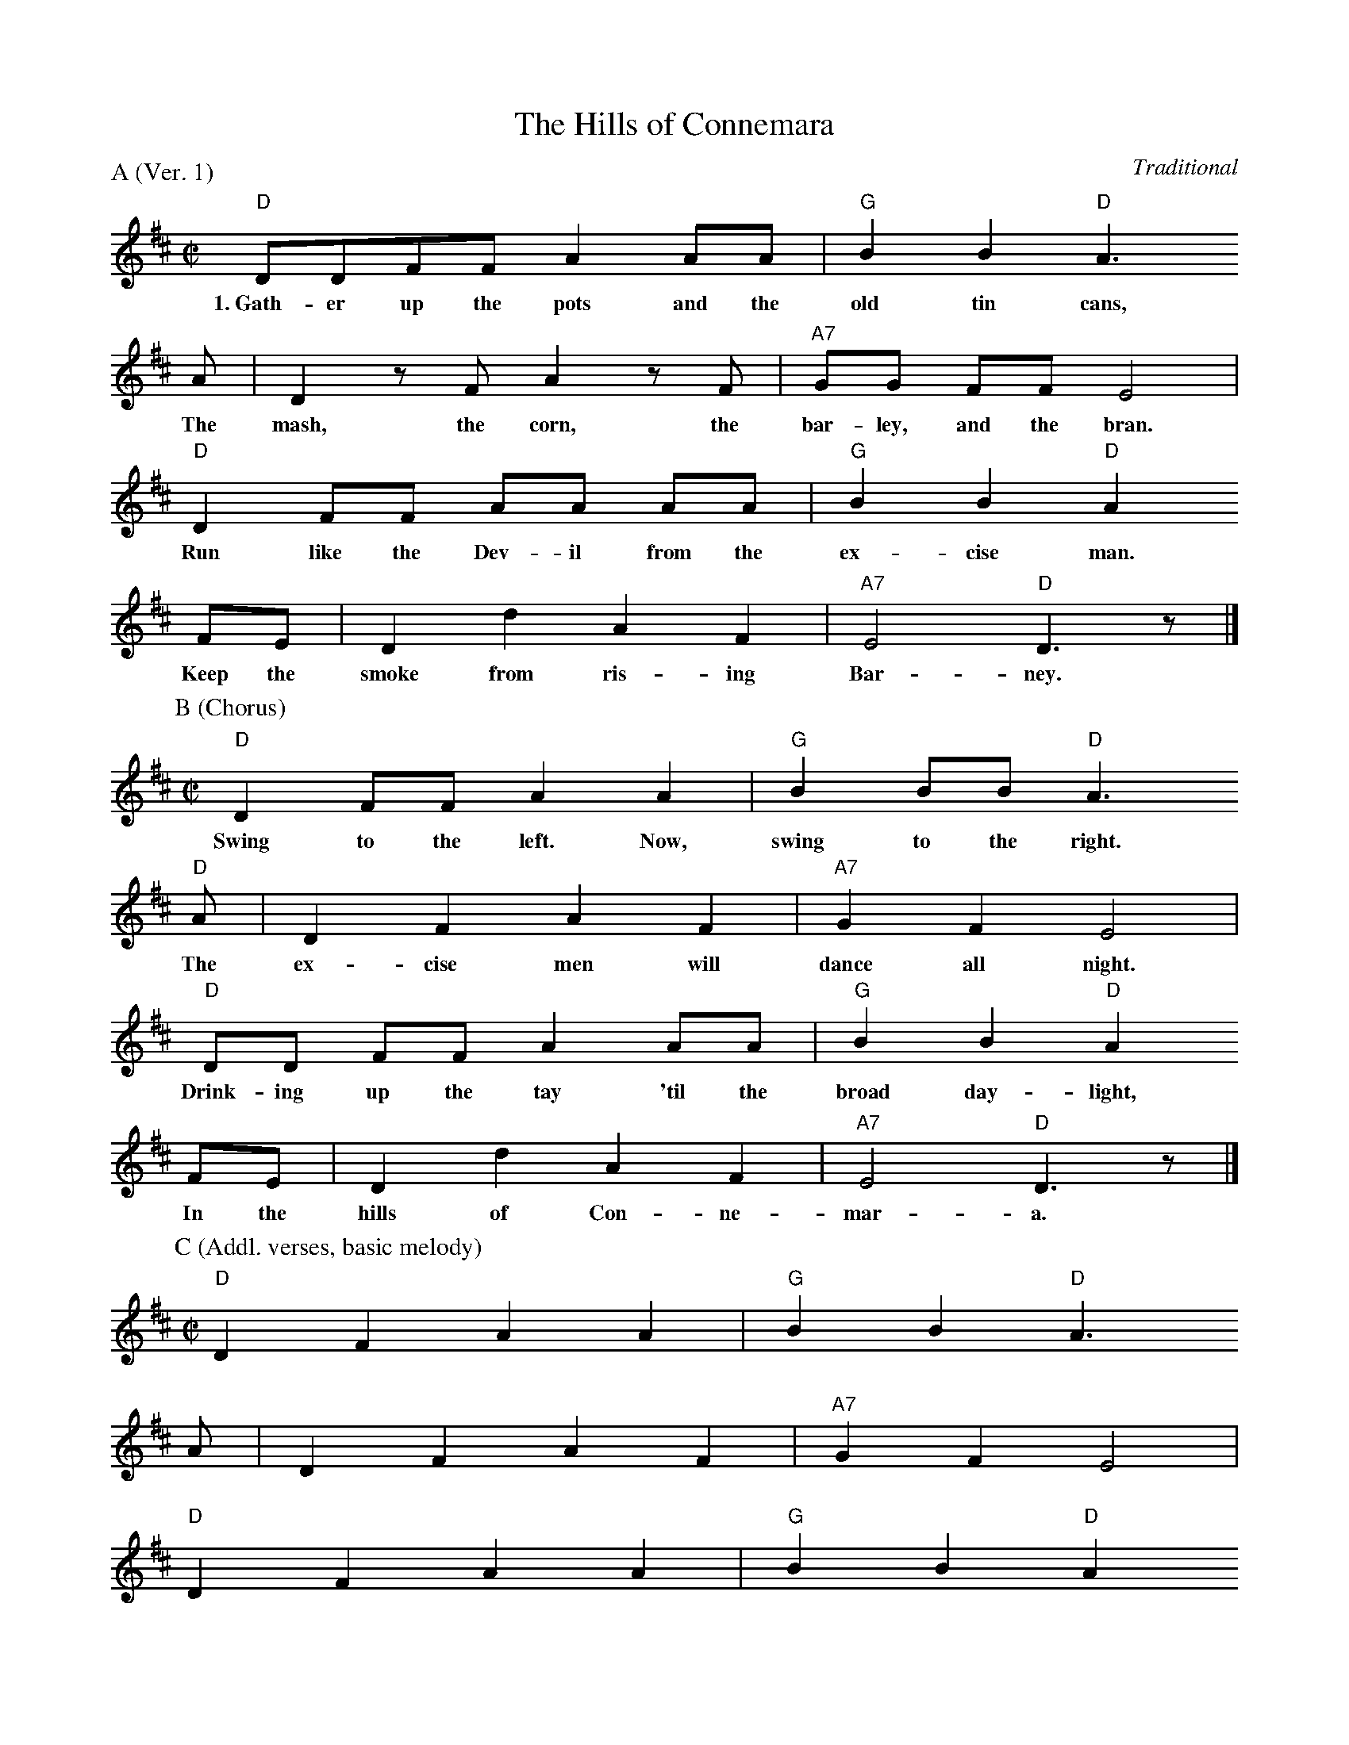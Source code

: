 X:1
T:The Hills of Connemara
C:Traditional
P:A (Ver. 1)
M:C|
L:1/8
K:D
  "D"DDFF A2 AA | "G"B2 B2 "D"A3
w:1.~Gath-er up the pots and the old tin cans,
  A | D2 z F A2 z F | "A7"GG FF E4 |
w:The mash, the corn, the bar-ley, and the bran.
  "D"D2 FF AA AA | "G"B2 B2 "D"A2
w:Run like the Dev-il from the ex-cise man.
  FE | D2 d2 A2 F2 | "A7"E4 "D"D3 z |]
w:Keep the smoke from ris-ing Bar-ney.
%
P:B (Chorus)
M:C|
L:1/8
K:D
  "D"D2 FF A2 A2 | "G"B2 BB "D"A3
w:Swing to the left. Now, swing to the right.
  "D"A | D2 F2 A2 F2 | "A7"G2 F2 E4 |
w:The ex-cise men will dance all night.
  "D"DD FF A2 AA | "G"B2 B2 "D"A2
w:Drink-ing up the tay 'til the broad day-light,
  FE | D2 d2 A2 F2 | "A7"E4 "D"D3 z |]
w:In the hills of Con-ne-mar-a.
%
P:C (Addl. verses, basic melody)
M:C|
L:1/8
K:D
  "D"D2 F2 A2 A2 | "G"B2 B2 "D"A3
  A | D2 F2 A2 F2 | "A7"G2 F2 E4 |
  "D"D2 F2 A2 A2 | "G"B2 B2 "D"A2
  FE | D2 d2 A2 F2 | "A7"E4 "D"D3 z |]
%
W:2. Keep your eyes well peeled today.
W:The tall, tall men are on their way,
W:Searching for that mountain tay,
W:In the hills of Connemara.
W:(Chorus)
W:
W:3. A gallon for the butcher, and one for Sean,
W:And one for dear old Father Tom,
W:To help the poor old dear along,
W:In the hills of Connemara.
W:(Chorus)
W:
W:4. Stand your ground, now. It's too late.
W:The excise men are at the gate.
W:Glory be to Heaven, but they're drinking it nate,
W:In the hills of Connemara.
W:(Chorus, 2x)

X:2
T:The Hills of Connemara
C:Traditional
M:C|
L:1/8
K:D
  "D"DDFF A2 AA | "G"B2 B2 "D"A3
w:Gath-er up the pots and the old tin can,
  A | D2 z F A2 z F | "A7"GG FF E4 |
w:The mash, the corn, the bar-ley, and the bran.
  "D"D2 FF AA AA | "G"B2 B2 "D"A2
w:Run like the Dev-il from the ex-cise man.
  FE | D2 d2 A2 F2 | "A7"E4 "D"D3 z |]
w:Keep the smoke from ris-ing Bar-ney.
%
W:Keep your eyes well peeled today.
W:The tall, tall men are on their way,
W:Searching for that mountain tay,
W:In the hills of Connemara.
W:
W:Swing to the left and swing to the right.
W:The excise men will dance the night.
W:Drinking up the tay 'til the broad day-light,
W:In the hills of Connemara.
W:
W:A gallon for the butcher, a quart for Tom,
W:A bottle for poor old Father Tom,
W:To help the poor old dear along,
W:In the hills of Connemara.
W:
W:Stand your ground. It is too late.
W:The excise men are at the gate.
W:Glory be to Paddy, but they're drinking it nate,
W:In the hills of Connemara.

X:3
T:The Hills of Connemara
C:Traditional
M:4/4
L:1/8
K:D
  "D"DDFF | A2 AA "G"B2 B2 | "D"A3 z/2 A/2 D3 z/2 F/2 |
w:Gath-er up the pots and the old tin can, the mash the
  "F#m"A3 z/2 F/2 "G"GG GF | "A7"E4 D2 "D"FF | "D7"AA AA "G"d2 B2 |
w:corn, the bar-ley, and the bran. Run like the De-vil from the ex-cise
  "D"A2 FE D2 d2 | A2 F2 "A7"E4 | "D"D4 z4 |]
w:man. Keep the smoke from ris-ing, Bar-ney.
%
W:Keep your eyes well peeled today.
W:The tall, tall men are on their way,
W:Searching for that mountain tay,
W:In the hills of Connemara.
W:
W:Swing to the left and swing to the right.
W:The excise men will dance all night.
W:Drinking up the tay 'til the broad day-light,
W:In the hills of Connemara.
W:
W:A gallon for the butcher, a quart for Tom,
W:A bottle for poor old Father Tom,
W:To help the poor old dear along,
W:In the hills of Connemara.
W:
W:Stand your ground. It is too late.
W:The excise men are at the gate.
W:Glory be to Paddy, but they're drinking it nate,
W:In the hills of Connemara.

X:4
T:The Hills of Connemara
C:Traditional
M:C
L:1/8
K:C
  "C"CCEE | G2 GG "F"A2 A2 | "C"G3 z/2 G/2 C3 z/2 E/2 |
w:Gath-er up the pots and the old tin can, the mash the
  "Em"G3 z/2 E/2 "F"FF FE | "G7"D4 C2 "C"EE | "C7"GG GG "F"c2 A2 |
w:corn, the bar-ley, and the bran. Run like the De-vil from the ex-cise
  "C"G2 ED C2 c2 | G2 E2 "G7"D4 | "C"C4 z4 |]
w:man. Keep the smoke from ris-ing, Bar-ney.
%
W:Keep your eyes well peeled today.
W:The tall, tall men are on their way,
W:Searching for that mountain tay,
W:In the hills of Connemara.
W:
W:Swing to the left and swing to the right.
W:The excise men will dance all night.
W:Drinking up the tay 'til the broad day-light,
W:In the hills of Connemara.
W:
W:A gallon for the butcher, a quart for Tom,
W:A bottle for poor old Father Tom,
W:To help the poor old dear along,
W:In the hills of Connemara.
W:
W:Stand your ground. It is too late.
W:The excise men are at the gate.
W:Glory be to Paddy, but they're drinking it nate,
W:In the hills of Connemara.
